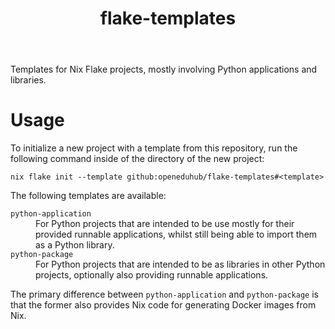 #+title: flake-templates
#+EXPORT_EXCLUDE_TAGS: noexport

Templates for Nix Flake projects, mostly involving Python applications and libraries.

* Usage

To initialize a new project with a template from this repository, run the following command inside of the directory of the new project:
#+begin_src shell
nix flake init --template github:openeduhub/flake-templates#<template>
#+end_src

The following templates are available:
- =python-application= :: For Python projects that are intended to be use mostly for their provided runnable applications, whilst still being able to import them as a Python library.
- =python-package= :: For Python projects that are intended to be as libraries in other Python projects, optionally also providing runnable applications.

The primary difference between ~python-application~ and ~python-package~ is that the former also provides Nix code for generating Docker images from Nix.
